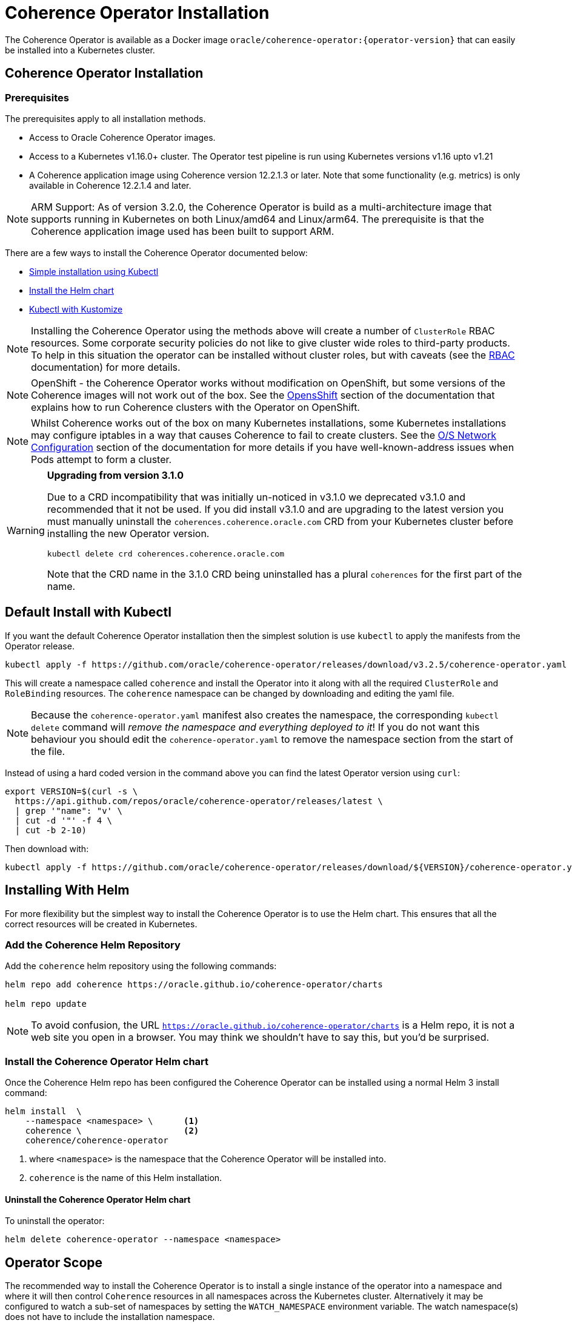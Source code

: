 ///////////////////////////////////////////////////////////////////////////////

    Copyright (c) 2020, 2021, Oracle and/or its affiliates.
    Licensed under the Universal Permissive License v 1.0 as shown at
    http://oss.oracle.com/licenses/upl.

///////////////////////////////////////////////////////////////////////////////

= Coherence Operator Installation

The Coherence Operator is available as a Docker image `oracle/coherence-operator:{operator-version}` that can
easily be installed into a Kubernetes cluster.

== Coherence Operator Installation

=== Prerequisites
The prerequisites apply to all installation methods.

* Access to Oracle Coherence Operator images.
* Access to a Kubernetes v1.16.0+ cluster. The Operator test pipeline is run using Kubernetes versions v1.16 upto v1.21
* A Coherence application image using Coherence version 12.2.1.3 or later. Note that some functionality (e.g. metrics) is only
available in Coherence 12.2.1.4 and later.

NOTE: ARM Support: As of version 3.2.0, the Coherence Operator is build as a multi-architecture image that supports running in Kubernetes on both Linux/amd64 and Linux/arm64. The prerequisite is that the Coherence application image used has been built to support ARM.

There are a few ways to install the Coherence Operator documented below:

* <<manifest,Simple installation using Kubectl>>
* <<helm,Install the Helm chart>>
* <<kubectl,Kubectl with Kustomize>>

NOTE: Installing the Coherence Operator using the methods above will create a number of `ClusterRole` RBAC resources.
Some corporate security policies do not like to give cluster wide roles to third-party products.
To help in this situation the operator can be installed without cluster roles, but with caveats
(see the <<docs/installation/09_RBAC.adoc,RBAC>> documentation) for more details.

NOTE: OpenShift - the Coherence Operator works without modification on OpenShift, but some versions
of the Coherence images will not work out of the box.
See the <<docs/installation/06_openshift.adoc,OpensShift>> section of the documentation that explains how to
run Coherence clusters with the Operator on OpenShift.

NOTE: Whilst Coherence works out of the box on many Kubernetes installations, some Kubernetes
installations may configure iptables in a way that causes Coherence to fail to create clusters.
See the <<docs/installation/08_networking.adoc,O/S Network Configuration>> section of the documentation
for more details if you have well-known-address issues when Pods attempt to form a cluster.

[WARNING]
====
*Upgrading from version 3.1.0*

Due to a CRD incompatibility that was initially un-noticed in v3.1.0 we deprecated v3.1.0 and recommended that
it not be used.
If you did install v3.1.0 and are upgrading to the latest version you must manually uninstall the
`coherences.coherence.oracle.com` CRD from your Kubernetes cluster before installing the new Operator version.

[source,bash]
----
kubectl delete crd coherences.coherence.oracle.com
----

Note that the CRD name in the 3.1.0 CRD being uninstalled has a plural `coherences` for the first part of the name.
====

[#manifest]
== Default Install with Kubectl

If you want the default Coherence Operator installation then the simplest solution is use `kubectl` to apply the manifests from the Operator release.

[source,bash]
----
kubectl apply -f https://github.com/oracle/coherence-operator/releases/download/v3.2.5/coherence-operator.yaml
----

This will create a namespace called `coherence` and install the Operator into it along with all the required `ClusterRole` and `RoleBinding` resources. The `coherence` namespace can be changed by downloading and editing the yaml file.

NOTE: Because the `coherence-operator.yaml` manifest also creates the namespace, the corresponding `kubectl delete` command will _remove the namespace and everything deployed to it_! If you do not want this behaviour you should edit the `coherence-operator.yaml` to remove the namespace section from the start of the file.

Instead of using a hard coded version in the command above you can find the latest Operator version using `curl`:

[source,bash]
----
export VERSION=$(curl -s \
  https://api.github.com/repos/oracle/coherence-operator/releases/latest \
  | grep '"name": "v' \
  | cut -d '"' -f 4 \
  | cut -b 2-10)
----

Then download with:
[source,bash]
----
kubectl apply -f https://github.com/oracle/coherence-operator/releases/download/${VERSION}/coherence-operator.yaml
----



== Installing With Helm

For more flexibility but the simplest way to install the Coherence Operator is to use the Helm chart.
This ensures that all the correct resources will be created in Kubernetes.

[#helm]
=== Add the Coherence Helm Repository

Add the `coherence` helm repository using the following commands:

[source,bash]
----
helm repo add coherence https://oracle.github.io/coherence-operator/charts

helm repo update
----

NOTE: To avoid confusion, the URL `https://oracle.github.io/coherence-operator/charts` is a Helm repo, it is not a web site you open in a browser. You may think we shouldn't have to say this, but you'd be surprised.

=== Install the Coherence Operator Helm chart

Once the Coherence Helm repo has been configured the Coherence Operator can be installed using a normal Helm 3
install command:

[source,bash]
----
helm install  \
    --namespace <namespace> \      <1>
    coherence \                    <2>
    coherence/coherence-operator
----

<1> where `<namespace>` is the namespace that the Coherence Operator will be installed into.
<2> `coherence` is the name of this Helm installation.


==== Uninstall the Coherence Operator Helm chart

To uninstall the operator:
[source,bash]
----
helm delete coherence-operator --namespace <namespace>
----

== Operator Scope

The recommended way to install the Coherence Operator is to install a single instance of the operator into a namespace
and where it will then control `Coherence` resources in all namespaces across the Kubernetes cluster.
Alternatively it may be configured to watch a sub-set of namespaces by setting the `WATCH_NAMESPACE` environment variable.
The watch namespace(s) does not have to include the installation namespace.

In theory, it is possible to install multiple instances of the Coherence Operator into different namespaces, where
each instances monitors a different set of namespaces. There are a number of potential issues with this approach, so
it is not recommended.

* Only one CRD can be installed - Different releases of the Operator may use slightly different CRD versions, for example
a new version may introduce extra fields not in the previous version. As the CRD version is `v1` there is no guarantee
which CRD version has actually installed, which could lead to subtle issues.
* The operator creates and installs defaulting and validating web-hooks. A web-hook is associated to a CRD resource so
installing multiple web-hooks for the same resource may lead to issues. If an operator is uninstalled, but the web-hook
configuration remains, then Kubernetes will not accept modifications to resources of that type as it will be
unable to contact the web-hook.

To set the watch namespaces when installing with helm set the `watchNamespaces` value, for example:

[source,bash]
----
helm install  \
    --namespace <namespace> \
    --set watchNamespaces=payments,catalog,customers <1>
    coherence-operator \
    coherence/coherence-operator
----

<1> The `payments`, `catalog` and `customers` namespaces will be watched by the Operator.

== Operator Image

The Helm chart uses a default registry to pull the Operator image from.
If the image needs to be pulled from a different location (for example an internal registry) then the `image` field
in the values file can be set, for example:

[source,bash]
----
helm install  \
    --namespace <namespace> \
    --set image=images.com/coherence-operator:0.1.2 <1>
    coherence-operator \
    coherence/coherence-operator
----

<1> The image used to run the Operator will be `images.com/coherence-operator:0.1.2`.

=== Image Pull Secrets

If the image is to be pulled from a secure repository that requires credentials then the image pull secrets
can be specified.
See the Kubernetes documentation on https://kubernetes.io/docs/tasks/configure-pod-container/pull-image-private-registry/[Pulling from a Private Registry].

==== Add Pull Secrets Using a Values File

Create a values file that specifies the secrets, for example the `private-repo-values.yaml` file below:

[source,yaml]
.private-repo-values.yaml
----
imagePullSecrets:
- name: registry-secrets
----

Now use that file in the Helm install command:

[source,bash]
----
helm install  \
    --namespace <namespace> \
    -f private-repo-values.yaml <1>
    coherence-operator \
    coherence/coherence-operator
----
<1> the `private-repo-values.yaml` values fle will be used by Helm to inject the settings into the Operator deployment

==== Add Pull Secrets Using --Set

Although the `imagePullSecrets` field in the values file is an array of `name` to value pairs it is possible to set
these values with the normal Helm `--set` parameter.

[source,bash]
----
helm install  \
    --namespace <namespace> \
    --set imagePullSecrets[0].name=registry-secrets <1>
    coherence-operator \
    coherence/coherence-operator
----

<1> this creates the same imagePullSecrets as the values file above.

[#kubectl]
== Install with Kubectl and Kustomize

If you want to use yaml directly to install the operator, with something like `kubectl`, you can use the manifest files
published with the GitHub release at this link:
https://github.com/oracle/coherence-operator/releases/download/v3.2.5/coherence-operator-manifests.tar.gz[3.2.5 Manifests]

These manifest files are for use with a tool called Kustomize, which is built into `kubectl`
see the documentation here: https://kubernetes.io/docs/tasks/manage-kubernetes-objects/kustomization/

Download the
https://github.com/oracle/coherence-operator/releases/download/v3.2.5/coherence-operator-manifests.tar.gz[3.2.5 Manifests]
from the release page and unpack the file, which should produce a directory called `manifests` with a structure like this:

[source]
----
manifests
    default
        config.yaml
        kustomization.yaml
    manager
        kustomization.yaml
        manager.yaml
        service.yaml
    rbac
        coherence_editor_role.yaml
        coherence_viewer_role.yaml
        kustomization.yaml
        leader_election_role.yaml
        leader_election_role_binding.yaml
        role.yaml
        role_binding.yaml
----

There are two ways to use these manifest files, either install using `kustomize` or generate the yaml and manually
install with `kubectl`.

NOTE: All the commands below are run from a console in the `manifests/` directory from the extracted file above.

=== Install with Kustomize

If you have Kustomize installed (or can install it from https://github.com/kubernetes-sigs/kustomize) you can use
Kustomize to configure the yaml and install.

==== Set Image Names
If you need to use different iamge names from the defaults `kustomize` can be used to specify different names:

Change the name of the Operator image by running the command below, changing the image name to the registry and image name
that you are using for the Operator, for example if you have the images in a custom registry
[source,bash]
----
cd ./manager && kustomize edit set image controller=myregistry/coherence-operator:3.2.5
----

Change the name of the Operator utilities image by running the command below, changing the image name to the registry and image name
that you are using for the Operator utilities image
[source,bash]
----
cd ./manager && kustomize edit add configmap env-vars --from-literal UTILS_IMAGE=myregistry/coherence-operator:3.2.5-utils
----

Change the name of the default Coherence image. If you are always going to be deploying your own application images then this
does not need to change.
[source,bash]
----
cd ./manager && $(GOBIN)/kustomize edit add configmap env-vars --from-literal COHERENCE_IMAGE=$(COHERENCE_IMAGE)
----

Set the namespace to install into, the example below sets the namespace to `coherence-test`:
[source,bash]
----
cd ./default && /kustomize edit set namespace coherence-test
----

==== Install

The Operator requires a `Secret` for its web-hook certificates. This `Secret` needs to exist but can be empty.
The `Secret` must be in the same namespace that the Operator will be deployed to.
For example, if the Operator namespace is `coherence-test`, then the `Secret` can be created with this command:

[source,bash]
----
kubectl -n coherence-test create secret generic coherence-webhook-server-cert
----

The Operator can now be installed by running the following command from the `manifests` directory:
[source,bash]
----
kustomize build ./default | kubectl apply -f -
----

=== Generate Yaml - Install with Kubectl

Instead of using Kustomize to modify and install the Operator we can use `kubectl` to generate the yaml from the manifests.
You can then edit this yaml and manually deploy it with `kubectl`.

Run the following command from the `manifests` directory:
[source,bash]
----
kubectl create --dry-run -k default/ -o yaml > operator.yaml
----

This will create a file in the `manifests` directory called `operator.yaml` that contains all the yaml required
to install the Operator. You can then edit this yaml to change image names or add other settings.

The Operator can be installed using the generated yaml.

For example if the Operator is to be deployed to the `coherence-test` namespace:
[source,bash]
----
kubectl -n coherence-test create secret generic coherence-webhook-server-cert
kubectl -n coherence-test create -f operator.yaml
----
